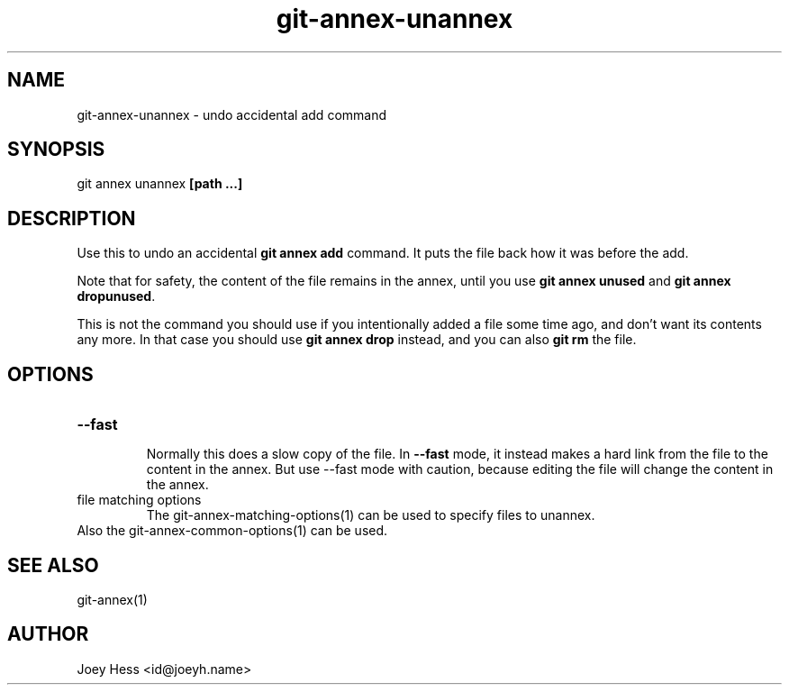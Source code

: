 .TH git-annex-unannex 1
.SH NAME
git-annex-unannex \- undo accidental add command
.PP
.SH SYNOPSIS
git annex unannex \fB[path ...]\fP
.PP
.SH DESCRIPTION
Use this to undo an accidental \fBgit annex add\fP command. It puts the
file back how it was before the add.
.PP
Note that for safety, the content of the file remains in the annex,
until you use \fBgit annex unused\fP and \fBgit annex dropunused\fP.
.PP
This is not the command you should use if you intentionally added a
file some time ago, and don't want its contents any more. In that
case you should use \fBgit annex drop\fP instead, and you can also
\fBgit rm\fP the file.
.PP
.SH OPTIONS
.IP "\fB\-\-fast\fP"
.IP
Normally this does a slow copy of the file. In \fB\-\-fast\fP mode, it
instead makes a hard link from the file to the content in the annex.
But use \-\-fast mode with caution, because editing the file will
change the content in the annex.
.IP
.IP "file matching options"
The git-annex\-matching\-options(1)
can be used to specify files to unannex.
.IP
.IP "Also the git-annex\-common\-options(1) can be used."
.SH SEE ALSO
git-annex(1)
.PP
.SH AUTHOR
Joey Hess <id@joeyh.name>
.PP
.PP

